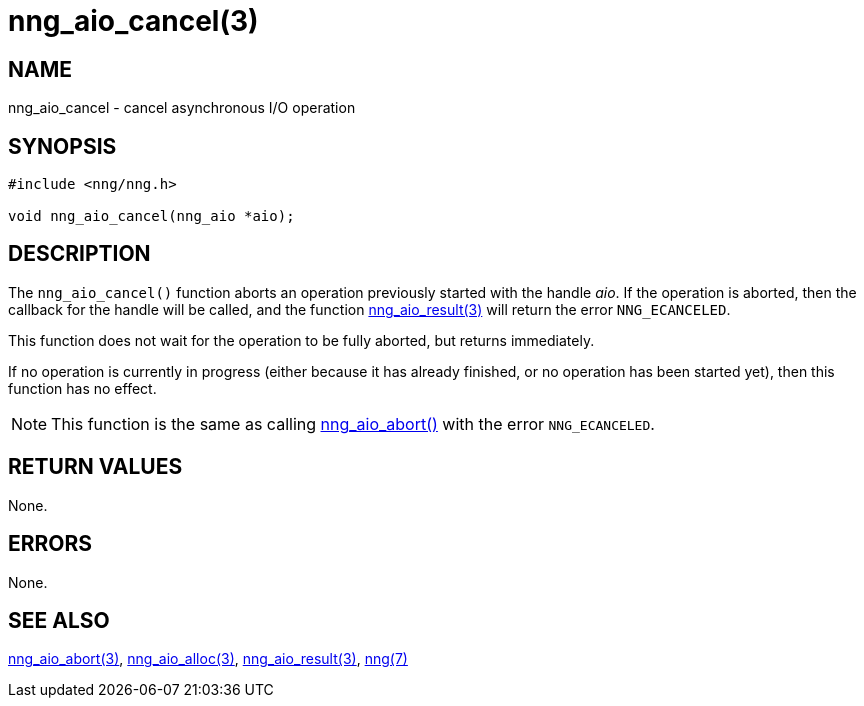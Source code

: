 = nng_aio_cancel(3)
//
// Copyright 2018 Staysail Systems, Inc. <info@staysail.tech>
// Copyright 2018 Capitar IT Group BV <info@capitar.com>
//
// This document is supplied under the terms of the MIT License, a
// copy of which should be located in the distribution where this
// file was obtained (LICENSE.txt).  A copy of the license may also be
// found online at https://opensource.org/licenses/MIT.
//

== NAME

nng_aio_cancel - cancel asynchronous I/O operation

== SYNOPSIS

[source, c]
-----------
#include <nng/nng.h>

void nng_aio_cancel(nng_aio *aio);
-----------

== DESCRIPTION

The `nng_aio_cancel()` function aborts an operation previously started
with the handle _aio_.  If the operation is aborted, then the callback
for the handle will be called, and the function
<<nng_aio_result#,nng_aio_result(3)>> will return the error `NNG_ECANCELED`.

This function does not wait for the operation to be fully aborted, but
returns immediately.

If no operation is currently in progress (either because it has already
finished, or no operation has been started yet), then this function
has no effect.

NOTE: This function is the same as calling <<nng_aio_abort#,nng_aio_abort()>>
with the error `NNG_ECANCELED`.

== RETURN VALUES

None.

== ERRORS

None.

== SEE ALSO

<<nng_aio_abort#,nng_aio_abort(3)>>,
<<nng_aio_alloc#,nng_aio_alloc(3)>>,
<<nng_aio_result#,nng_aio_result(3)>>,
<<nng#,nng(7)>>
